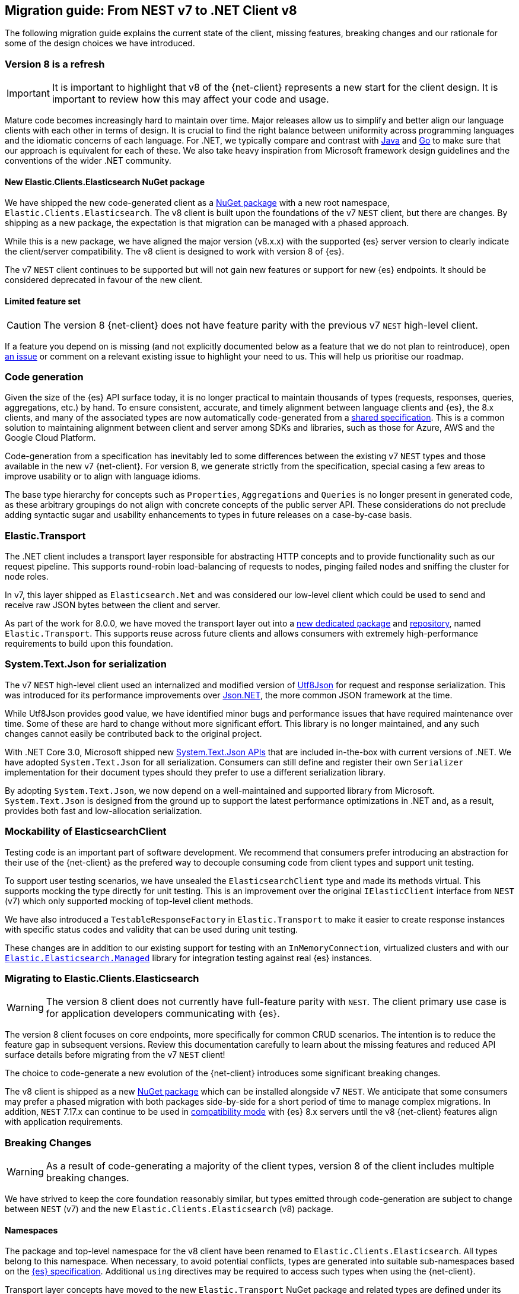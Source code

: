 [[migration-guide]]
== Migration guide: From NEST v7 to .NET Client v8

The following migration guide explains the current state of the client, missing 
features, breaking changes and our rationale for some of the design choices we have introduced.

[discrete]
=== Version 8 is a refresh

[IMPORTANT]
--
It is important to highlight that v8 of the {net-client} represents 
a new start for the client design. It is important to review how this may affect 
your code and usage. 
--

Mature code becomes increasingly hard to maintain over time. 
Major releases allow us to simplify and better align our language clients with 
each other in terms of design. It is crucial to find the right balance 
between uniformity across programming languages and the idiomatic concerns of 
each language. For .NET, we typically compare and contrast with https://github.com/elastic/elasticsearch-java[Java] and https://github.com/elastic/go-elasticsearch[Go] 
to make sure that our approach is equivalent for each of these. We also take 
heavy inspiration from Microsoft framework design guidelines and the conventions 
of the wider .NET community.

[discrete]
==== New Elastic.Clients.Elasticsearch NuGet package

We have shipped the new code-generated client as a 
https://www.nuget.org/packages/Elastic.Clients.Elasticsearch/[NuGet package]
with a new root namespace, `Elastic.Clients.Elasticsearch`. 
The v8 client is built upon the foundations of the v7 `NEST` client, but there 
are changes. By shipping as a new package, the expectation is that migration can 
be managed with a phased approach.

While this is a new package, we have aligned the major version (v8.x.x) with the 
supported {es} server version to clearly indicate the client/server compatibility. 
The v8 client is designed to work with version 8 of {es}.

The v7 `NEST` client continues to be supported but will not gain new features or 
support for new {es} endpoints. It should be considered deprecated in favour of 
the new client.

[discrete]
==== Limited feature set

[CAUTION]
--
The version 8 {net-client} does not have feature parity with the previous v7 `NEST` 
high-level client.
--

If a feature you depend on is missing (and not explicitly documented below as a 
feature that we do not plan to reintroduce), open https://github.com/elastic/elasticsearch-net/issues/new/choose[an issue] 
or comment on a relevant existing issue to highlight your need to us. This will 
help us prioritise our roadmap.

[discrete]
=== Code generation

Given the size of the {es} API surface today, it is no longer practical 
to maintain thousands of types (requests, responses, queries, aggregations, etc.) 
by hand. To ensure consistent, accurate, and timely alignment between language 
clients and {es}, the 8.x clients, and many of the associated types are now 
automatically code-generated from a https://github.com/elastic/elasticsearch-specification[shared specification]. This is a common solution to maintaining alignment between 
client and server among SDKs and libraries, such as those for Azure, AWS and the 
Google Cloud Platform.

Code-generation from a specification has inevitably led to some differences 
between the existing v7 `NEST` types and those available in the new v7 {net-client}. 
For version 8, we generate strictly from the specification, special 
casing a few areas to improve usability or to align with language idioms. 

The base type hierarchy for concepts such as `Properties`, `Aggregations` and 
`Queries` is no longer present in generated code, as these arbitrary groupings do 
not align with concrete concepts of the public server API. These considerations 
do not preclude adding syntactic sugar and usability enhancements to types in future 
releases on a case-by-case basis.

[discrete]
=== Elastic.Transport

The .NET client includes a transport layer responsible for abstracting HTTP 
concepts and to provide functionality such as our request pipeline. This 
supports round-robin load-balancing of requests to nodes, pinging failed 
nodes and sniffing the cluster for node roles.

In v7, this layer shipped as `Elasticsearch.Net` and was considered our low-level 
client which could be used to send and receive raw JSON bytes between the client 
and server.

As part of the work for 8.0.0, we have moved the transport layer out into 
a https://www.nuget.org/packages/Elastic.Transport[new dedicated package] and 
https://github.com/elastic/elastic-transport-net[repository], named 
`Elastic.Transport`. This supports reuse across future clients and allows 
consumers with extremely high-performance requirements to build upon this foundation.

[discrete]
=== System.Text.Json for serialization

The v7 `NEST` high-level client used an internalized and modified version of 
https://github.com/neuecc/Utf8Json[Utf8Json] for request and response 
serialization. This was introduced for its performance improvements 
over https://www.newtonsoft.com/json[Json.NET], the more common JSON framework at 
the time.

While Utf8Json provides good value, we have identified minor bugs and 
performance issues that have required maintenance over time. Some of these 
are hard to change without more significant effort. This library is no longer 
maintained, and any such changes cannot easily be contributed back to the 
original project.

With .NET Core 3.0, Microsoft shipped new https://devblogs.microsoft.com/dotnet/try-the-new-system-text-json-apis[System.Text.Json APIs] 
that are included in-the-box with current versions of .NET. We have adopted 
`System.Text.Json` for all serialization. Consumers can still define and register 
their own `Serializer` implementation for their document types should they prefer 
to use a different serialization library.

By adopting `System.Text.Json`, we now depend on a well-maintained and supported 
library from Microsoft. `System.Text.Json` is designed from the ground up to support 
the latest performance optimizations in .NET and, as a result, provides both fast and low-allocation serialization.

[discrete]
=== Mockability of ElasticsearchClient

Testing code is an important part of software development. We recommend 
that consumers prefer introducing an abstraction for their use of the {net-client} 
as the prefered way to decouple consuming code from client types and support unit 
testing. 

To support user testing scenarios, we have unsealed the `ElasticsearchClient` 
type and made its methods virtual. This supports mocking the type directly for unit 
testing. This is an improvement over the original `IElasticClient` interface from
`NEST` (v7) which only supported mocking of top-level client methods.

We have also introduced a `TestableResponseFactory` in `Elastic.Transport` to 
make it easier to create response instances with specific status codes and validity 
that can be used during unit testing.

These changes are in addition to our existing support for testing with an 
`InMemoryConnection`, virtualized clusters and with our 
https://github.com/elastic/elasticsearch-net-abstractions/blob/master/src/Elastic.Elasticsearch.Managed[`Elastic.Elasticsearch.Managed`] library for integration 
testing against real {es} instances.

[discrete]
=== Migrating to Elastic.Clients.Elasticsearch

[WARNING]
--
The version 8 client does not currently have full-feature parity with `NEST`. The 
client primary use case is for application developers communicating with {es}.
-- 

The version 8 client focuses on core endpoints, more specifically for common CRUD 
scenarios. The intention is to reduce the feature gap in subsequent versions. Review this documentation carefully to learn about the missing features and reduced API surface details before migrating from the v7 `NEST` client!

The choice to code-generate a new evolution of the {net-client} introduces some 
significant breaking changes.

The v8 client is shipped as a new https://www.nuget.org/packages/Elastic.Clients.Elasticsearch/[NuGet package] 
which can be installed alongside v7 `NEST`. We  
anticipate that some consumers may prefer a phased migration with both 
packages side-by-side for a short period of time to manage complex migrations. In addition, `NEST` 7.17.x can continue to be used in 
https://www.elastic.co/guide/en/elasticsearch/client/net-api/7.17/connecting-to-elasticsearch-v8.html[compatibility mode] 
with {es} 8.x servers until the v8 {net-client} features 
align with application requirements.

[discrete]
=== Breaking Changes

[WARNING]
--
As a result of code-generating a majority of the client types, version 8 of 
the client includes multiple breaking changes.
--

We have strived to keep the core foundation reasonably similar, but types emitted 
through code-generation are subject to change between `NEST` (v7) and the new 
`Elastic.Clients.Elasticsearch` (v8) package.

[discrete]
==== Namespaces

The package and top-level namespace for the v8 client have been renamed to 
`Elastic.Clients.Elasticsearch`. All types belong to this namespace. When 
necessary, to avoid potential conflicts, types are generated into suitable 
sub-namespaces based on the https://github.com/elastic/elasticsearch-specification[{es} specification]. Additional `using` directives may be required to access such types 
when using the {net-client}.

Transport layer concepts have moved to the new `Elastic.Transport` NuGet package 
and related types are defined under its namespace. Some configuration and low-level transport functionality may require a `using` directive for the `Elastic.Transport` 
namespace.

[discrete]
==== Type names

Type names may have changed from previous versions. We are not listing these 
explicitly due to the potentially vast number of subtle differences. 
Type names will now more closely align to those used in the JSON and as documented 
in the {es} documentation.

[discrete]
==== Class members

Types may include renamed properties based on the {es} specification, 
which differ from the original `NEST` property names. The types used for properties 
may also have changed due to code-generation. If you identify missing or 
incorrectly-typed properties, please open https://github.com/elastic/elasticsearch-net/issues/new/choose[an issue] to alert us.

[discrete]
==== Sealing classes

Opinions on "sealing by default" within the .NET ecosystem tend to be quite 
polarized. Microsoft seal all internal types for potential performance gains 
and we see a benefit in starting with that approach for the {net-client}, 
even for our public API surface. 

While it prevents inheritance and, therefore, may inhibit a few consumer scenarios, 
sealing by default is intended to avoid the unexpected or invalid 
extension of types that could inadvertently be broken in the future.

[discrete]
==== Removed features

As part of the clean-slate redesign of the new client,
certain features are removed from the v8.0 client. These are listed below:

[discrete]
===== Attribute mappings

In previous versions of the `NEST` client, attributes could be used to configure 
the mapping behaviour and inference for user types. It is recommended that 
mapping be completed via the fluent API when configuring client instances. 
`System.Text.Json` attributes may be used to rename 
and ignore properties during source serialization.

[discrete]
===== CAT APIs

The https://www.elastic.co/guide/en/elasticsearch/reference/current/cat.html[CAT APIs] 
of {es} are intended for human-readable usage and will no longer be supported 
via the v8 {net-client}.

[discrete]
===== Interface removal

Several interfaces are removed to simplify the library and avoid interfaces where only a 
single implementation of that interface is expected to exist, such as 
`IElasticClient` in `NEST`. Abstract base classes are preferred
over interfaces across the library, as this makes it easier to add enhancements 
without introducing breaking changes for derived types.

[discrete]
==== Missing features

The following are some of the main features which 
have not been re-implemented for the v8 client. 
These might be reviewed and prioritized for inclusion in
future releases.

* Query DSL operators for combining queries.
* Scroll Helper.
* Fluent API for union types.
* `AutoMap` for field datatype inference.
* Visitor pattern support for types such as `Properties`.
* Support for `JoinField` which affects `ChildrenAggregation`.
* Conditionless queries.
* DiagnosticSources have been removed in `Elastic.Transport` to provide a clean-slate
for an improved diagnostics story. The {net-client} emits https://opentelemetry.io/[OpenTelemetry] compatible `Activity` spans which can be consumed by APM agents such as the https://www.elastic.co/guide/en/apm/agent/dotnet/current/index.html[Elastic APM Agent for .NET]. 
* Documentation is a work in progress, and we will expand on the documented scenarios
in future releases.

[discrete]
=== Reduced API surface

In the current versions of the code-generated .NET client, supporting commonly used 
endpoints is critical. Some specific queries and aggregations need further work to generate code correctly, 
hence they are not included yet. 
Ensure that the features you are using are currently supported before migrating.

An up to date list of all supported and unsupported endpoints can be found on https://github.com/elastic/elasticsearch-net/issues/7890[GitHub].

[discrete]
=== Workarounds for missing features

If you encounter a missing feature with the v8 client, there are several ways to temporarily work around this issue until we officially reintroduce the feature.

`NEST` 7.17.x can continue to be used in 
https://www.elastic.co/guide/en/elasticsearch/client/net-api/7.17/connecting-to-elasticsearch-v8.html[compatibility mode] 
with {es} 8.x servers until the v8 {net-client} features 
align with application requirements.

As a last resort, the low-level client `Elastic.Transport` can be used to create any desired request by hand:

[source,csharp]
----
var body = """
	{
	  "name": "my-api-key",
	  "expiration": "1d",   
	  "...": "..."
	}
	""";

var response = await client.Transport.RequestAsync<StringResponse>(HttpMethod.POST, "/_security/api_key", PostData.String(body));
----